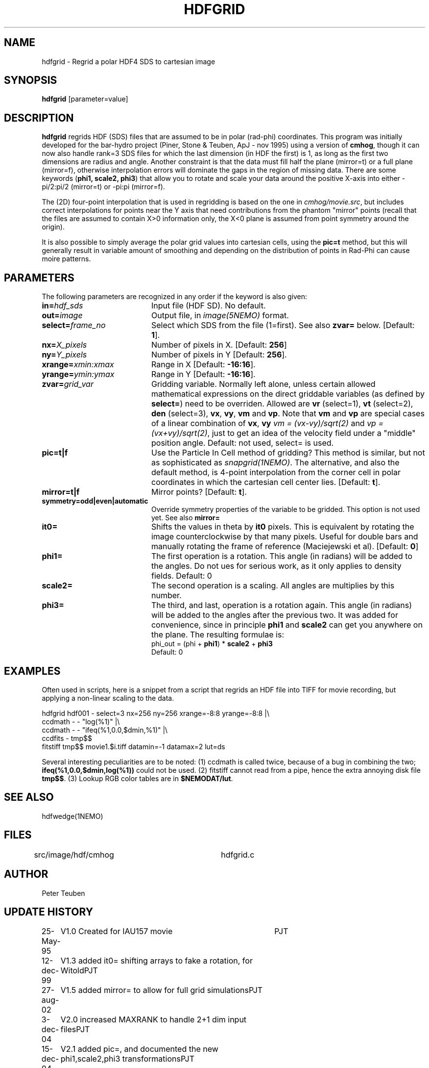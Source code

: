 .TH HDFGRID 1NEMO "15 December 2004"
.SH NAME
hdfgrid \- Regrid a polar HDF4 SDS to cartesian image
.SH SYNOPSIS
\fBhdfgrid\fP [parameter=value]
.SH DESCRIPTION
\fBhdfgrid\fP regrids HDF (SDS) files that are assumed to
be in polar (rad-phi) coordinates. This program was initially developed 
for the bar-hydro project (Piner, Stone & Teuben, ApJ - nov 1995)
using a version of \fBcmhog\fP, though it can now also handle
rank=3 SDS files for which the last dimension (in HDF the first)
is 1, as long
as the first two dimensions are radius and angle. Another constraint
is that the data must fill half the plane (mirror=t) or a full
plane (mirror=f), otherwise interpolation errors will dominate
the gaps in the region of missing data. There are some 
keywords (\fBphi1, scale2, phi3\fP) that allow you to rotate and
scale your data around the positive X-axis into
either -pi/2:pi/2 (mirror=t) or -pi:pi (mirror=f).
.PP
The (2D) four-point interpolation that is used in regridding is
based on the one in \fIcmhog/movie.src\fP, but includes correct
interpolations for points near the Y axis that need contributions
from the phantom "mirror" points (recall that the files are
assumed to contain X>0 information only, the X<0 plane is assumed
from point symmetry around the origin). 
.PP
It is also possible to simply average the polar grid values into
cartesian cells, using the \fBpic=t\fP method, but this will generally
result in variable amount of smoothing and depending on the distribution
of points in Rad-Phi can cause moire patterns.
.SH PARAMETERS
The following parameters are recognized in any order if the keyword
is also given:
.TP 20
\fBin=\fP\fIhdf_sds\fP
Input file (HDF SD). No default.
.TP
\fBout=\fP\fIimage\fP
Output file, in \fIimage(5NEMO)\fP format.
.TP
\fBselect=\fP\fIframe_no\fP
Select which SDS from the file (1=first). See also \fBzvar=\fP below.
[Default: \fB1\fP].
.TP
\fBnx=\fP\fIX_pixels\fP
Number of pixels in X.
[Default: \fB256\fP]
.TP
\fBny=\fP\fIY_pixels\fP
Number of pixels in Y   
[Default: \fB256\fP].
.TP
\fBxrange=\fP\fIxmin:xmax\fP
Range in X     
[Default: \fB-16:16\fP].
.TP
\fByrange=\fP\fIymin:ymax\fP
Range in Y     
[Default: \fB-16:16\fP].
.TP
\fBzvar=\fP\fIgrid_var\fP
Gridding variable. Normally left alone, unless certain allowed mathematical
expressions on the direct griddable variables (as defined by \fBselect=\fP)
need to be overriden. Allowed are \fBvr\fP (select=1), \fBvt\fP (select=2),
\fBden\fP (select=3), \fBvx\fP, \fBvy\fP, 
\fBvm\fP and \fBvp\fP. Note
that \fBvm\fP and \fBvp\fP are special cases of
a linear combination of \fBvx\fP, \fBvy\fP
\fIvm =  (vx-vy)/sqrt(2)\fP and \fIvp = (vx+vy)/sqrt(2)\fP, just
to get an idea of the velocity field under a "middle" position angle.
Default: not used, select= is used.
.TP
\fBpic=t|f\fP
Use the Particle In Cell method of gridding? This method is similar, but
not as sophisticated as \fIsnapgrid(1NEMO)\fP. The alternative, and also
the default method, is 4-point interpolation from the corner cell in
polar coordinates in which the cartesian cell center lies.
[Default: \fBt\fP].
.TP
\fBmirror=t|f\fP
Mirror points? [Default: \fBt\fP].
.TP
\fBsymmetry=odd|even|automatic\fP
Override symmetry properties of the variable to be gridded. 
This option is not used yet. See also \fBmirror=\fP
.TP
\fBit0=\fP
Shifts the values in theta by \fBit0\fP pixels. This is equivalent 
by rotating the image counterclockwise by that many pixels. Useful
for double bars and manually rotating the frame of reference
(Maciejewski et al). [Default: \fB0\fP]
.TP
\fBphi1=\fP
The first operation is a rotation. This angle (in radians) will be added to the 
angles. Do not ues for serious work, as it only applies to density fields.
Default: 0
.TP
\fBscale2=\fP
The second operation is a scaling. All angles are multiplies by this number.
.TP
\fBphi3=\fP
The third, and last, operation is a rotation again. 
This angle (in radians) will be added to the angles after the previous two.
It was added for convenience, since in principle \fBphi1\fP and 
\fPscale2\fP can get you anywhere on the plane. The resulting formulae
is:
.nf
	phi_out = (phi  + \fBphi1\fP) * \fBscale2\fP  + \fBphi3\fP
.fi
Default: 0
.SH EXAMPLES
Often used in scripts, here is a snippet from a script that regrids an
HDF file into TIFF for movie recording, but applying a non-linear scaling
to the data. 
.nf

  hdfgrid hdf001 - select=3 nx=256 ny=256 xrange=-8:8 yrange=-8:8 |\\
     ccdmath - - "log(%1)" |\\
     ccdmath - - "ifeq(%1,0.0,$dmin,%1)" |\\
     ccdfits - tmp$$
  fitstiff tmp$$ movie1.$i.tiff datamin=-1 datamax=2 lut=ds

.fi
Several interesting peculiarities are to be noted: (1) ccdmath is called
twice, because of a bug in combining the two; \fBifeq(%1,0.0,$dmin,log(%1))\fP
could not be used. (2) fitstiff cannot read from a pipe,  hence the extra
annoying disk file \fBtmp$$\fP. (3) Lookup RGB color tables are in 
\fB$NEMODAT/lut\fP.
.SH SEE ALSO
hdfwedge(1NEMO)
.SH FILES
src/image/hdf/cmhog  	hdfgrid.c
.SH AUTHOR
Peter Teuben
.SH UPDATE HISTORY
.nf
.ta +1.0i +4.0i
25-May-95	V1.0 Created for IAU157 movie	PJT
12-dec-99	V1.3 added it0= shifting arrays to fake a rotation, for Witold	PJT
27-aug-02	V1.5 added mirror= to allow for full grid simulations	PJT
3-dec-04	V2.0 increased MAXRANK to handle 2+1 dim input files	PJT
15-dec-04	V2.1 added pic=, and documented the new phi1,scale2,phi3 transformations	PJT
.fi
